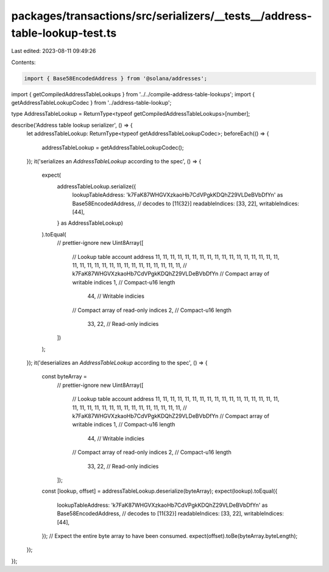 packages/transactions/src/serializers/__tests__/address-table-lookup-test.ts
============================================================================

Last edited: 2023-08-11 09:49:26

Contents:

.. code-block:: ts

    import { Base58EncodedAddress } from '@solana/addresses';

import { getCompiledAddressTableLookups } from '../../compile-address-table-lookups';
import { getAddressTableLookupCodec } from '../address-table-lookup';

type AddressTableLookup = ReturnType<typeof getCompiledAddressTableLookups>[number];

describe('Address table lookup serializer', () => {
    let addressTableLookup: ReturnType<typeof getAddressTableLookupCodec>;
    beforeEach(() => {
        addressTableLookup = getAddressTableLookupCodec();
    });
    it('serializes an `AddressTableLookup` according to the spec', () => {
        expect(
            addressTableLookup.serialize({
                lookupTableAddress: 'k7FaK87WHGVXzkaoHb7CdVPgkKDQhZ29VLDeBVbDfYn' as Base58EncodedAddress, // decodes to [11{32}]
                readableIndices: [33, 22],
                writableIndices: [44],
            } as AddressTableLookup)
        ).toEqual(
            // prettier-ignore
            new Uint8Array([
                // Lookup table account address
                11, 11, 11, 11, 11, 11, 11, 11, 11, 11, 11, 11, 11, 11, 11, 11, 11, 11, 11, 11, 11, 11, 11, 11, 11, 11, 11, 11, 11, 11, 11, 11, // k7FaK87WHGVXzkaoHb7CdVPgkKDQhZ29VLDeBVbDfYn
                // Compact array of writable indices
                1, // Compact-u16 length
                    44, // Writable indicies
                // Compact array of read-only indices
                2, // Compact-u16 length
                    33, 22, // Read-only indicies
            ])
        );
    });
    it('deserializes an `AddressTableLookup` according to the spec', () => {
        const byteArray =
            // prettier-ignore
            new Uint8Array([
                // Lookup table account address
                11, 11, 11, 11, 11, 11, 11, 11, 11, 11, 11, 11, 11, 11, 11, 11, 11, 11, 11, 11, 11, 11, 11, 11, 11, 11, 11, 11, 11, 11, 11, 11, // k7FaK87WHGVXzkaoHb7CdVPgkKDQhZ29VLDeBVbDfYn
                // Compact array of writable indices
                1, // Compact-u16 length
                    44, // Writable indicies
                // Compact array of read-only indices
                2, // Compact-u16 length
                    33, 22, // Read-only indicies
            ]);
        const [lookup, offset] = addressTableLookup.deserialize(byteArray);
        expect(lookup).toEqual({
            lookupTableAddress: 'k7FaK87WHGVXzkaoHb7CdVPgkKDQhZ29VLDeBVbDfYn' as Base58EncodedAddress, // decodes to [11{32}]
            readableIndices: [33, 22],
            writableIndices: [44],
        });
        // Expect the entire byte array to have been consumed.
        expect(offset).toBe(byteArray.byteLength);
    });
});


